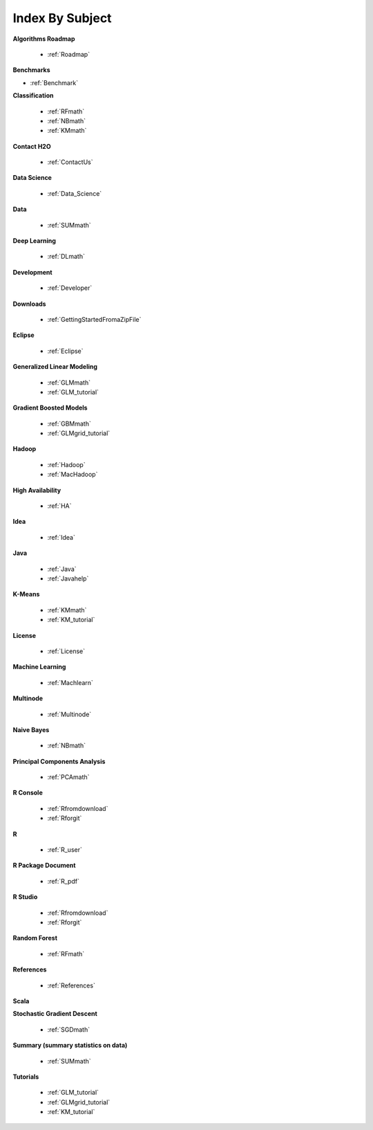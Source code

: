 .. _Subject_Index:

Index By Subject
=================

**Algorithms Roadmap**

  * :ref:`Roadmap`

**Benchmarks**

* :ref:`Benchmark`
 
**Classification**


  * :ref:`RFmath`
  * :ref:`NBmath`
  * :ref:`KMmath`

**Contact H2O**

  * :ref:`ContactUs`

**Data Science** 

   * :ref:`Data_Science`

**Data**
 
  * :ref:`SUMmath`

**Deep Learning**

  * :ref:`DLmath`

**Development**

  * :ref:`Developer`

**Downloads**

  * :ref:`GettingStartedFromaZipFile`

**Eclipse**

  * :ref:`Eclipse`

**Generalized Linear Modeling**

  * :ref:`GLMmath`
  * :ref:`GLM_tutorial`

**Gradient Boosted Models**

  * :ref:`GBMmath`
  * :ref:`GLMgrid_tutorial`

**Hadoop**

  * :ref:`Hadoop`
  * :ref:`MacHadoop`

**High Availability**

  * :ref:`HA`

**Idea**

  * :ref:`Idea`

**Java**

  * :ref:`Java`
  * :ref:`Javahelp`

**K-Means**

 * :ref:`KMmath`
 * :ref:`KM_tutorial`

**License**

 * :ref:`License`

**Machine Learning**

  * :ref:`Machlearn`

**Multinode**

  * :ref:`Multinode`

**Naive Bayes**

  * :ref:`NBmath`

**Principal Components Analysis**
  
  * :ref:`PCAmath`

**R Console** 
  
  * :ref:`Rfromdownload`
  * :ref:`Rforgit`

**R**

  * :ref:`R_user`

**R Package Document**

  * :ref:`R_pdf`

**R Studio**
   
   * :ref:`Rfromdownload`
   * :ref:`Rforgit`

**Random Forest** 
  
  * :ref:`RFmath`

**References**

  * :ref:`References`

**Scala**



**Stochastic Gradient Descent** 

  * :ref:`SGDmath`

**Summary (summary statistics on data)**

  * :ref:`SUMmath`

**Tutorials**

  * :ref:`GLM_tutorial`
  * :ref:`GLMgrid_tutorial`
  * :ref:`KM_tutorial`
 
 

